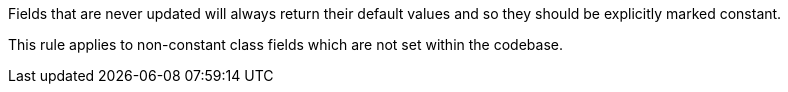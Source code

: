 Fields that are never updated will always return their default values and so they should be explicitly marked constant.


This rule applies to non-constant class fields which are not set within the codebase.